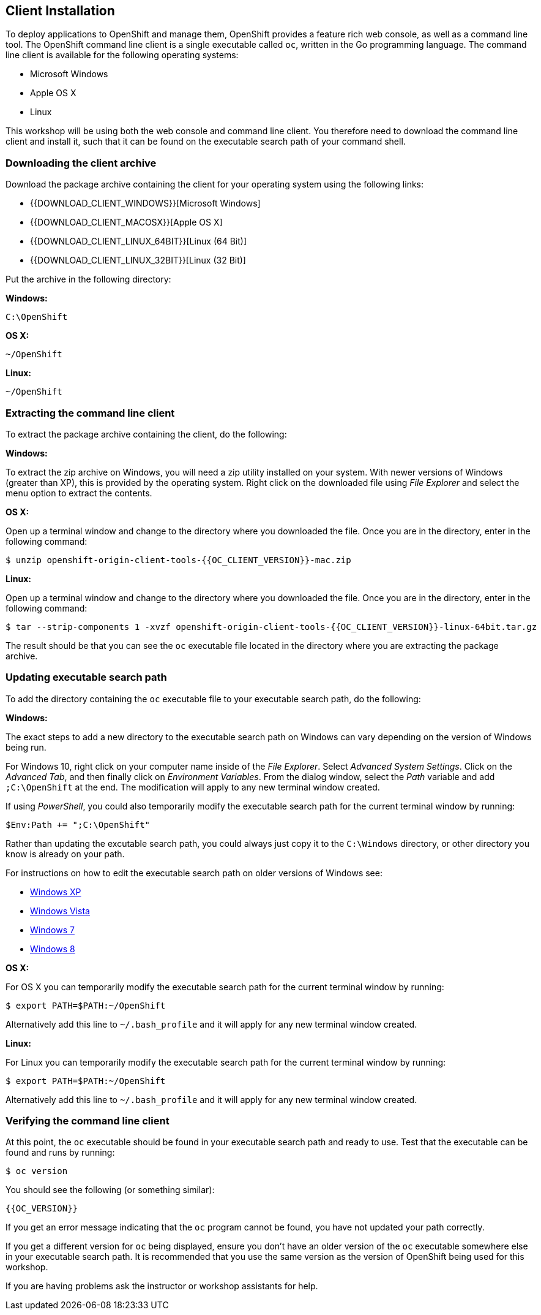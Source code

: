 ## Client Installation

To deploy applications to OpenShift and manage them, OpenShift provides a
feature rich web console, as well as a command line tool. The OpenShift
command line client is a single executable called `oc`, written in the Go
programming language. The command line client is available for the
following operating systems:

- Microsoft Windows
- Apple OS X
- Linux

This workshop will be using both the web console and command line client.
You therefore need to download the command line client and install it,
such that it can be found on the executable search path of your command
shell.

### Downloading the client archive

Download the package archive containing the client for your operating
system using the following links:

- {{DOWNLOAD_CLIENT_WINDOWS}}[Microsoft Windows]
- {{DOWNLOAD_CLIENT_MACOSX}}[Apple OS X]
- {{DOWNLOAD_CLIENT_LINUX_64BIT}}[Linux (64 Bit)]
- {{DOWNLOAD_CLIENT_LINUX_32BIT}}[Linux (32 Bit)]

Put the archive in the following directory:

**Windows:**

[source]
----
C:\OpenShift
----

**OS X:**

[source]
----
~/OpenShift
----

**Linux:**

[source]
----
~/OpenShift
----

### Extracting the command line client

To extract the package archive containing the client, do the following:

**Windows:**

To extract the zip archive on Windows, you will need a zip utility
installed on your system. With newer versions of Windows (greater than XP),
this is provided by the operating system. Right click on the downloaded
file using __File Explorer__ and select the menu option to extract the
contents.

**OS X:**

Open up a terminal window and change to the directory where you downloaded
the file. Once you are in the directory, enter in the following command:

[source]
----
$ unzip openshift-origin-client-tools-{{OC_CLIENT_VERSION}}-mac.zip
----

**Linux:**

Open up a terminal window and change to the directory where you downloaded
the file. Once you are in the directory, enter in the following command:

[source]
----
$ tar --strip-components 1 -xvzf openshift-origin-client-tools-{{OC_CLIENT_VERSION}}-linux-64bit.tar.gz
----

The result should be that you can see the `oc` executable file located in
the directory where you are extracting the package archive.

### Updating executable search path

To add the directory containing the `oc` executable file to your executable
search path, do the following:

**Windows:**

The exact steps to add a new directory to the executable search path on
Windows can vary depending on the version of Windows being run.

For Windows 10, right click on your computer name inside of the __File
Explorer__. Select __Advanced System Settings__. Click on the __Advanced
Tab__, and then finally click on __Environment Variables__. From the
dialog window, select the __Path__ variable and add `;C:\OpenShift` at the
end. The modification will apply to any new terminal window created.

If using __PowerShell__, you could also temporarily modify the executable
search path for the current terminal window by running:

[source]
----
$Env:Path += ";C:\OpenShift"
----

Rather than updating the excutable search path, you could always just copy
it to the `C:\Windows` directory, or other directory you know is already on
your path.

For instructions on how to edit the executable search path on older
versions of Windows see:

- https://support.microsoft.com/en-us/kb/310519[Windows XP]
- http://banagale.com/changing-your-system-path-in-windows-vista.htm[Windows Vista]
- http://geekswithblogs.net/renso/archive/2009/10/21/how-to-set-the-windows-path-in-windows-7.aspx[Windows 7]
- http://www.itechtics.com/customize-windows-environment-variables/[Windows 8]

**OS X:**

For OS X you can temporarily modify the executable search path for the
current terminal window by running:

[source]
----
$ export PATH=$PATH:~/OpenShift
----

Alternatively add this line to `~/.bash_profile` and it will apply for any
new terminal window created.

**Linux:**

For Linux you can temporarily modify the executable search path for the
current terminal window by running:

[source]
----
$ export PATH=$PATH:~/OpenShift
----

Alternatively add this line to `~/.bash_profile` and it will apply for any
new terminal window created.

### Verifying the command line client

At this point, the `oc` executable should be found in your executable
search path and ready to use. Test that the executable can be found and
runs by running:

[source]
----
$ oc version
----

You should see the following (or something similar):

[source]
----
{{OC_VERSION}}
----

If you get an error message indicating that the `oc` program cannot be
found, you have not updated your path correctly.

If you get a different version for `oc` being displayed, ensure you don't
have an older version of the `oc` executable somewhere else in your
executable search path. It is recommended that you use the same version as
the version of OpenShift being used for this workshop.

If you are having problems ask the instructor or workshop assistants for
help.
